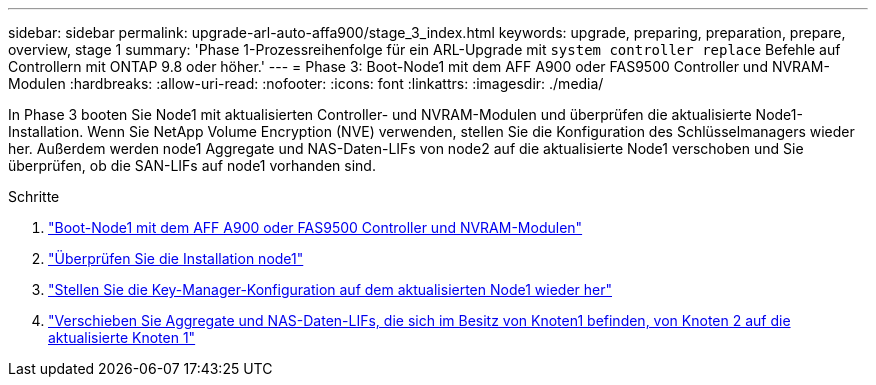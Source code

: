 ---
sidebar: sidebar 
permalink: upgrade-arl-auto-affa900/stage_3_index.html 
keywords: upgrade, preparing, preparation, prepare, overview, stage 1 
summary: 'Phase 1-Prozessreihenfolge für ein ARL-Upgrade mit `system controller replace` Befehle auf Controllern mit ONTAP 9.8 oder höher.' 
---
= Phase 3: Boot-Node1 mit dem AFF A900 oder FAS9500 Controller und NVRAM-Modulen
:hardbreaks:
:allow-uri-read: 
:nofooter: 
:icons: font
:linkattrs: 
:imagesdir: ./media/


[role="lead"]
In Phase 3 booten Sie Node1 mit aktualisierten Controller- und NVRAM-Modulen und überprüfen die aktualisierte Node1-Installation. Wenn Sie NetApp Volume Encryption (NVE) verwenden, stellen Sie die Konfiguration des Schlüsselmanagers wieder her. Außerdem werden node1 Aggregate und NAS-Daten-LIFs von node2 auf die aktualisierte Node1 verschoben und Sie überprüfen, ob die SAN-LIFs auf node1 vorhanden sind.

.Schritte
. link:boot_node1_with_a900_controller_and_nvs.html["Boot-Node1 mit dem AFF A900 oder FAS9500 Controller und NVRAM-Modulen"]
. link:verify_node1_installation.html["Überprüfen Sie die Installation node1"]
. link:restore_key_manager_config_upgraded_node1.html["Stellen Sie die Key-Manager-Konfiguration auf dem aktualisierten Node1 wieder her"]
. link:move_non_root_aggr_nas_lifs_node1_from_node2_to_upgraded_node1.html["Verschieben Sie Aggregate und NAS-Daten-LIFs, die sich im Besitz von Knoten1 befinden, von Knoten 2 auf die aktualisierte Knoten 1"]


